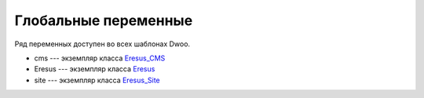 Глобальные переменные
=====================

Ряд переменных доступен во всех шаблонах Dwoo.

* cms --- экземпляр класса `Eresus_CMS <../../api/classes/Eresus_CMS.html>`_
* Eresus --- экземпляр класса `Eresus <../../api/classes/Eresus.html>`_
* site --- экземпляр класса `Eresus_Site <../../api/classes/Eresus_Site.html>`_
